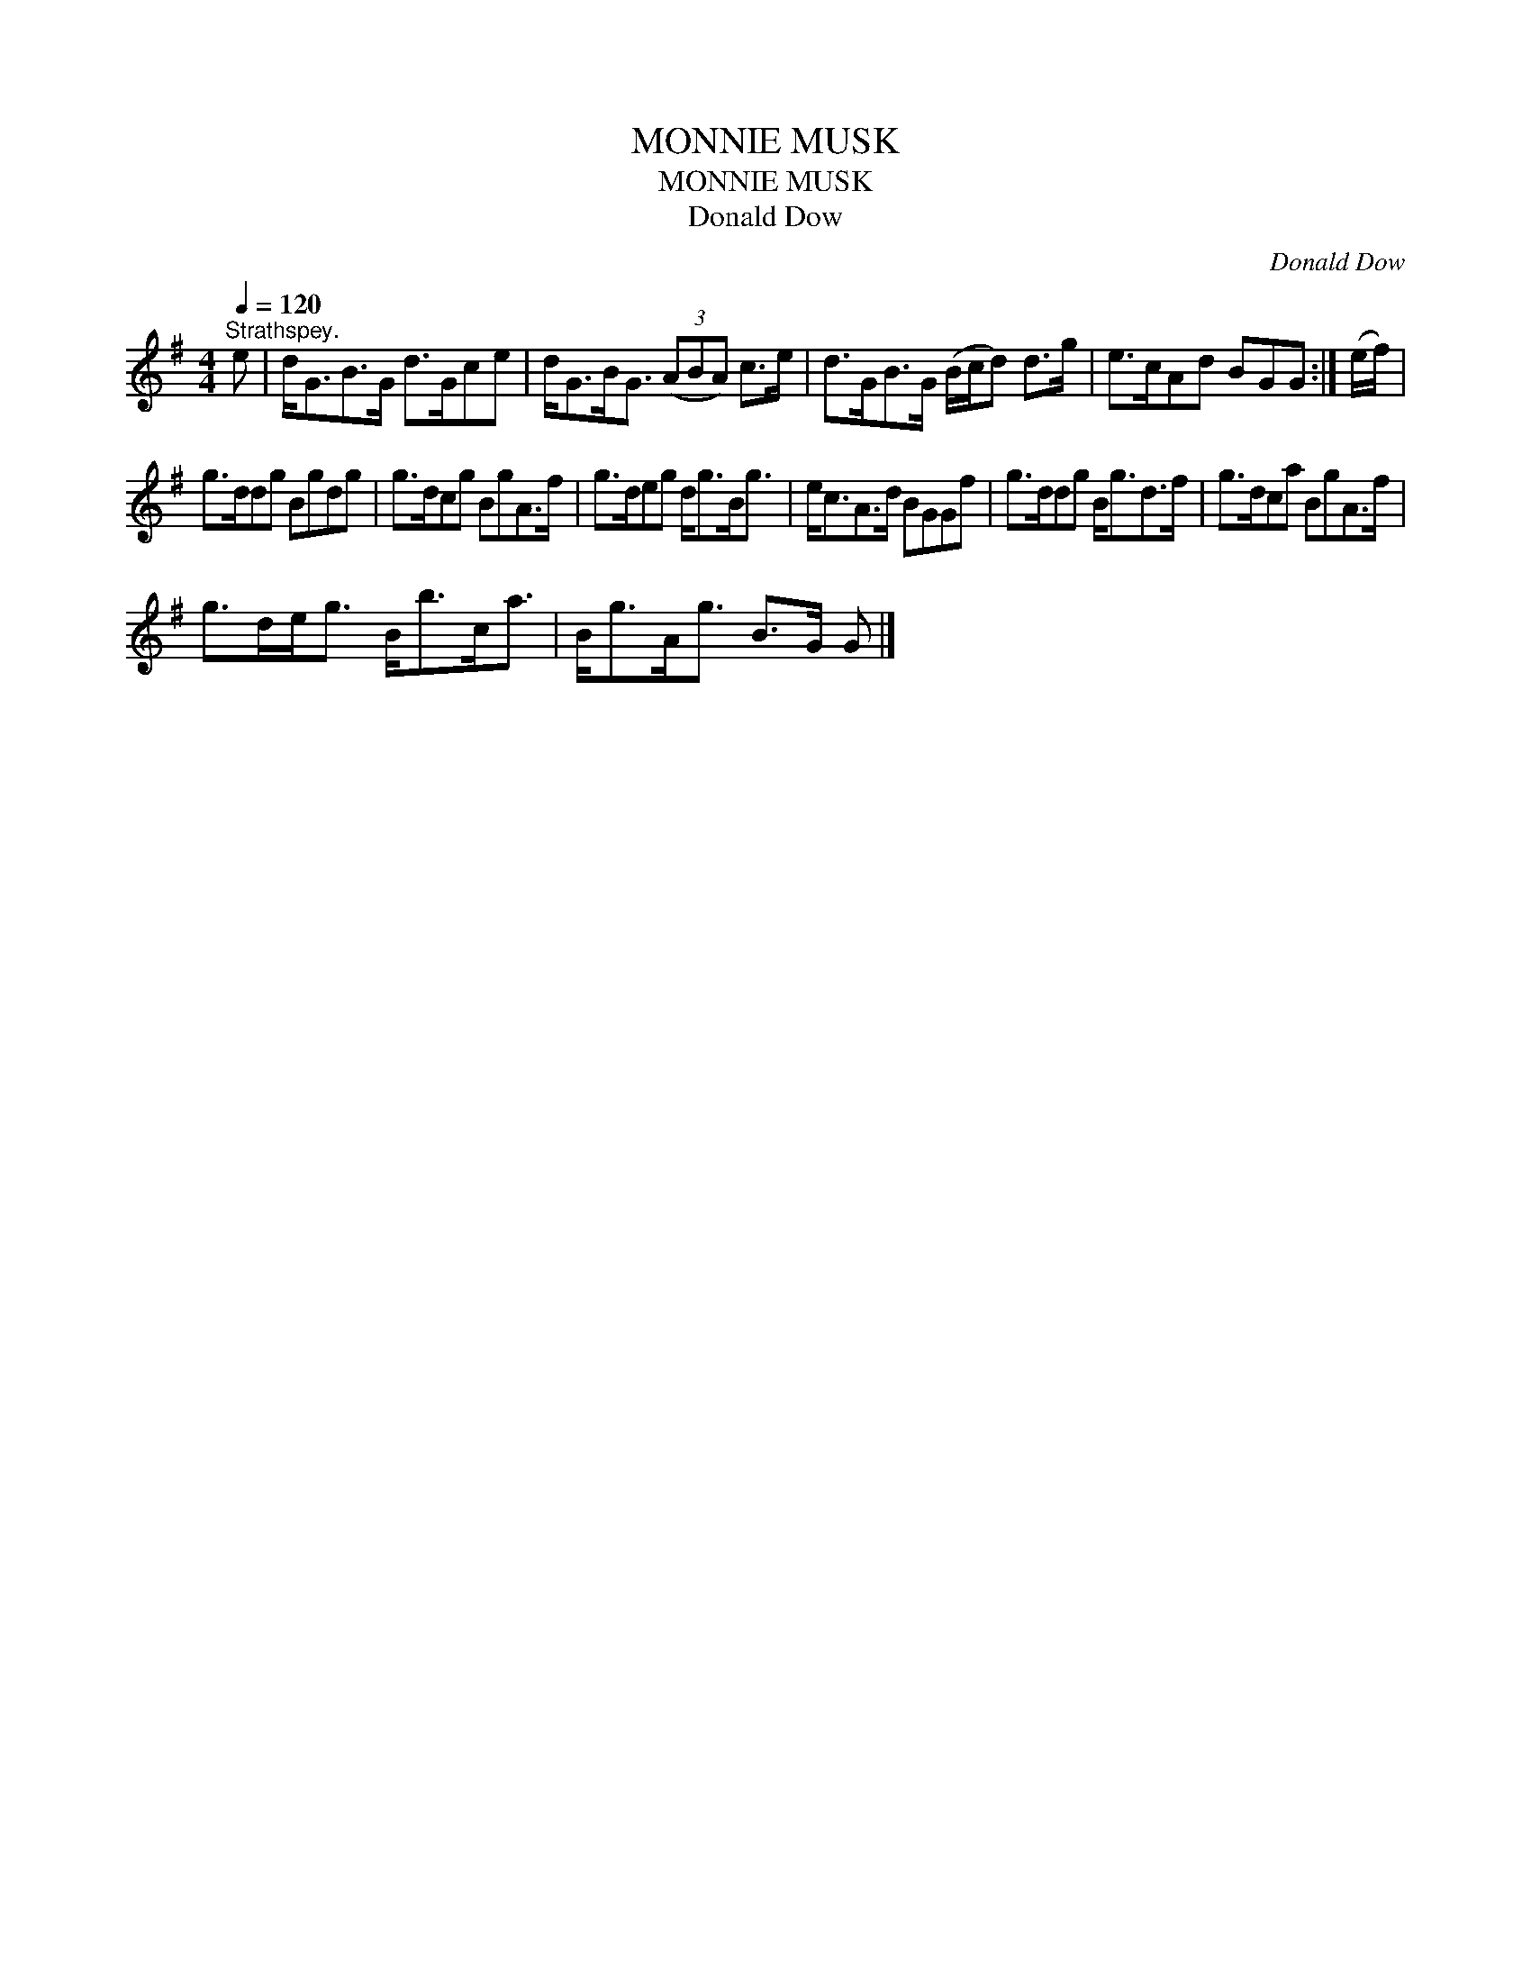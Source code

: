 X:1
T:MONNIE MUSK
T:MONNIE MUSK
T:Donald Dow
C:Donald Dow
L:1/8
Q:1/4=120
M:4/4
K:G
V:1 treble 
V:1
"^Strathspey." e | d<GB>G d>Gce | d<GB<G (3(ABA) c>e | d>GB>G (B/c/d) d>g | e>cAd BGG :| (e/f/) | %6
 g>ddg Bgdg | g>dcg BgA>f | g>deg d<gB<g | e<cA>d BGGf | g>ddg B<gd>f | g>dca BgA>f | %12
 g>de<g B<bc<a | B<gA<g B>G G |] %14

